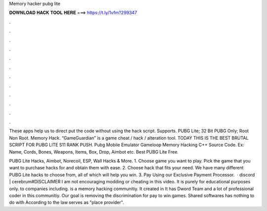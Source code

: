 Memory hacker pubg lite



𝐃𝐎𝐖𝐍𝐋𝐎𝐀𝐃 𝐇𝐀𝐂𝐊 𝐓𝐎𝐎𝐋 𝐇𝐄𝐑𝐄 ===> https://t.ly/1vfm?299347



.



.



.



.



.



.



.



.



.



.



.



.

These apps help us to direct put the code without using the hack script. Supports. PUBG Lite; 32 Bit PUBG Only; Root Non Root. Memory Hack. “GameGuardian” is a game cheat / hack / alteration tool. TODAY THIS IS THE BEST BRUTAL SCRIPT FOR PUBG LITE S11 RANK PUSH. Pubg Mobile Emulator Gameloop Memory Hacking C++ Source Code. Ex: Name, Cords, Bones, Weapons, Items, Box, Drop, Aimbot etc. Best PUBG Lite Free.

PUBG Lite Hacks, Aimbot, Norecoil, ESP, Wall Hacks & More. 1. Choose game you want to play. Pick the game that you want to purchase hacks for and obtain them with ease. 2. Choose hack that fits your need. We have many different PUBG Lite hacks to choose from, all of which will help you win. 3. Pay Using our Exclusive Payment Processor.  · discord | cerebrum#DISCLAIMER I am not encouraging modding or cheating in this video. It is purely for educational purposes only. to companies including.  is a memory hacking communitiy. It created in It has Dword Team and a lot of professional coder in this communitiy. Our goal is removing the discrimination for pay to win games. Shared softwares has nothing to do with  According to the law  serves as "place provider".
